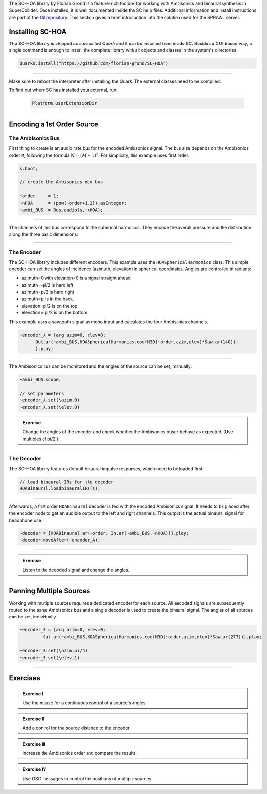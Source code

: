 .. title: Binaural Spatialization with SC-HOA
.. slug: binaural-spatialization-with-sc-hoa
.. date: 2021-06-07 14:00
.. tags:
.. category: _nsmi:spatial
.. link:
.. description:
.. type: text
.. priority: 5
.. has_math: true


The SC-HOA library by Florian Grond is a feature-rich toolbox for working with Ambisonics and binaural synthesis in SuperCollider. Once installed, it is well documented inside the SC help files. Additional information and install instructions are part of the `Git repository <https://github.com/florian-grond/SC-HOA>`_. This section gives a brief introduction into the solution used for the SPRAWL server.

Installing SC-HOA
=================

The SC-HOA library is shipped as a so called *Quark* and it can be installed from inside SC. Besides a GUI-based way, a single command is enough to install the complete library with all objects and classes in the system's directories:

.. code-block:: cpp

  Quarks.install("https://github.com/florian-grond/SC-HOA")

----

Make sure to reboot the interpreter after installing the Quark.
The external classes need to be compiled.

To find out where SC has installed your external, run:

  .. code-block:: console

      Platform.userExtensionDir



-----


Encoding a 1st Order Source
===========================

The Ambisonics Bus
------------------

First thing to create is an audio rate bus for the encoded Ambisonics signal. The bus size depends on the Ambisonics order ``M``, following the formula :math:`N = (M+1)^2`. For simplicity, this example uses first order:

.. code-block:: cpp

  s.boot;

  // create the Ambisonics mix bus

  ~order     = 1;
  ~nHOA      = (pow(~order+1,2)).asInteger;
  ~ambi_BUS  = Bus.audio(s,~nHOA);

-----

The channels of this bus correspond to the spherical harmonics. They encode the overall pressure and the distribution along the three basic dimensions:


.. figure:: /images/nsmi/first-order-harmonics.png
   :width: 600



------

The Encoder
-----------

The SC-HOA library includes different encoders. This example uses the ``HOASphericalHarmonics`` class.
This simple encoder can set the angles of incidence (azimuth, elevation) in spherical coordinates. Angles are controlled in radians:

- azimuth=0 with elevation=0 is a signal straight ahead
- azimuth=-pi/2 is hard left
- azimuth=pi/2 is hard right
- azimuth=pi is in the back.
- elevation=pi/2 is on the top
- elevation=-pi/2 is on the bottom

This example  uses a sawtooth signal as mono input and calculates the four Ambisonics channels.

.. code-block:: cpp

  ~encoder_A = {arg azim=0, elev=0;
  	Out.ar(~ambi_BUS,HOASphericalHarmonics.coefN3D(~order,azim,elev)*Saw.ar(140));
  	}.play;

------

The Ambisonics bus can be monitored and the angles of the source can be set, manually:

.. code-block:: cpp

  ~ambi_BUS.scope;

  // set parameters
  ~encoder_A.set(\azim,0)
  ~encoder_A.set(\elev,0)


.. admonition:: Exercise

  Change the angles of the encoder and check whether the Ambisonics buses behave as expected.
  (Use multiples of pi/2.)

-----

The Decoder
-----------

The SC-HOA library features default binaural impulse responses, which need to be loaded first:

.. code-block:: cpp

  // load binaural IRs for the decoder
  HOABinaural.loadbinauralIRs(s);


------

Afterwards, a first order ``HOABinaural`` decoder is fed with the encoded Ambisonics signal. It needs to be placed after the encoder node to get an audible output to the left and right channels. This output is the actual binaural signal for headphone use.

.. code-block:: cpp

  ~decoder = {HOABinaural.ar(~order, In.ar(~ambi_BUS,~nHOA))}.play;
  ~decoder.moveAfter(~encoder_A);

-----


.. admonition:: Exercise

    Listen to the decoded signal and change the angles.


------


Panning Multiple Sources
========================

Working with multiple sources requires a dedicated encoder for each source. All encoded signals are subsequently routed to the same Ambisonics bus and a single decoder is used to create the binaural signal. The angles of all sources can be set, individually.


.. code-block:: cpp

  ~encoder_B = {arg azim=0, elev=0;
	   Out.ar(~ambi_BUS,HOASphericalHarmonics.coefN3D(~order,azim,elev)*Saw.ar(277))}.play;

  ~encoder_B.set(\azim,pi/4)
  ~encoder_B.set(\elev,1)



------


Exercises
=========

.. admonition:: Exercise I

  Use the mouse for a continuous control of a source's angles.


.. admonition:: Exercise II

  Add a control for the source distance to the encoder.


.. admonition:: Exercise III

  Increase the Ambisonics order and compare the results.


.. admonition:: Exercise IV

  Use OSC messages to control the positions of multiple sources.
